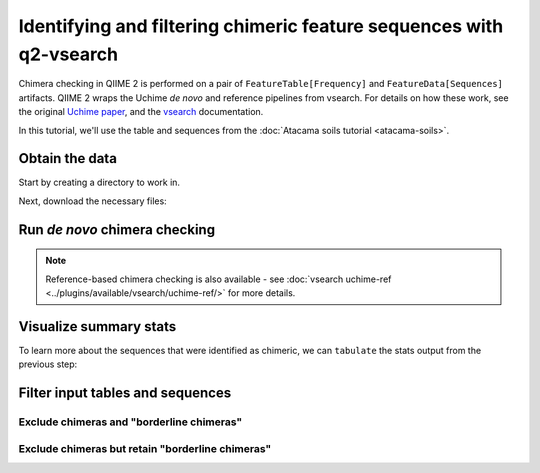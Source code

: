 Identifying and filtering chimeric feature sequences with q2-vsearch
====================================================================

Chimera checking in QIIME 2 is performed on a pair of ``FeatureTable[Frequency]`` and ``FeatureData[Sequences]`` artifacts. QIIME 2 wraps the Uchime *de novo* and reference pipelines from vsearch. For details on how these work, see the original `Uchime paper`_, and the `vsearch`_ documentation.

In this tutorial, we'll use the table and sequences from the :doc:`Atacama soils tutorial <atacama-soils>`.

Obtain the data
---------------

Start by creating a directory to work in.

.. command-block::
  :no-exec:

  mkdir qiime2-chimera-filtering-tutorial
  cd qiime2-chimera-filtering-tutorial

Next, download the necessary files:

.. download::
   :url: https://data.qiime2.org/2020.5/tutorials/chimera/atacama-table.qza
   :saveas: atacama-table.qza

.. download::
   :url: https://data.qiime2.org/2020.5/tutorials/chimera/atacama-rep-seqs.qza
   :saveas: atacama-rep-seqs.qza

Run *de novo* chimera checking
------------------------------

.. command-block::

   qiime vsearch uchime-denovo \
     --i-table atacama-table.qza \
     --i-sequences atacama-rep-seqs.qza \
     --output-dir uchime-dn-out

.. note::
   Reference-based chimera checking is also available - see :doc:`vsearch uchime-ref <../plugins/available/vsearch/uchime-ref/>` for more details.

Visualize summary stats
-----------------------

To learn more about the sequences that were identified as chimeric, we can ``tabulate`` the stats output from the previous step:

.. command-block::

   qiime metadata tabulate \
     --m-input-file uchime-dn-out/stats.qza \
     --o-visualization uchime-dn-out/stats.qzv


Filter input tables and sequences
---------------------------------

Exclude chimeras and "borderline chimeras"
..........................................

.. command-block::

   qiime feature-table filter-features \
     --i-table atacama-table.qza \
     --m-metadata-file uchime-dn-out/nonchimeras.qza \
     --o-filtered-table uchime-dn-out/table-nonchimeric-wo-borderline.qza
   qiime feature-table filter-seqs \
     --i-data atacama-rep-seqs.qza \
     --m-metadata-file uchime-dn-out/nonchimeras.qza \
     --o-filtered-data uchime-dn-out/rep-seqs-nonchimeric-wo-borderline.qza
   qiime feature-table summarize \
     --i-table uchime-dn-out/table-nonchimeric-wo-borderline.qza \
     --o-visualization uchime-dn-out/table-nonchimeric-wo-borderline.qzv

Exclude chimeras but retain "borderline chimeras"
.................................................

.. command-block::

   qiime feature-table filter-features \
     --i-table atacama-table.qza \
     --m-metadata-file uchime-dn-out/chimeras.qza \
     --p-exclude-ids \
     --o-filtered-table uchime-dn-out/table-nonchimeric-w-borderline.qza
   qiime feature-table filter-seqs \
     --i-data atacama-rep-seqs.qza \
     --m-metadata-file uchime-dn-out/chimeras.qza \
     --p-exclude-ids \
     --o-filtered-data uchime-dn-out/rep-seqs-nonchimeric-w-borderline.qza
   qiime feature-table summarize \
     --i-table uchime-dn-out/table-nonchimeric-w-borderline.qza \
     --o-visualization uchime-dn-out/table-nonchimeric-w-borderline.qzv

.. _Uchime paper: http://dx.doi.org/10.1093/bioinformatics/btr381
.. _vsearch: https://github.com/torognes/vsearch
